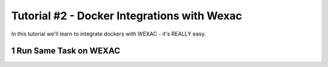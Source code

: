 Tutorial #2 - Docker Integrations with Wexac
============================================

.. sectnum::

In this tutorial we'll learn to integrate dockers with WEXAC - it's REALLY easy.

Run Same Task on WEXAC
----------------------

..